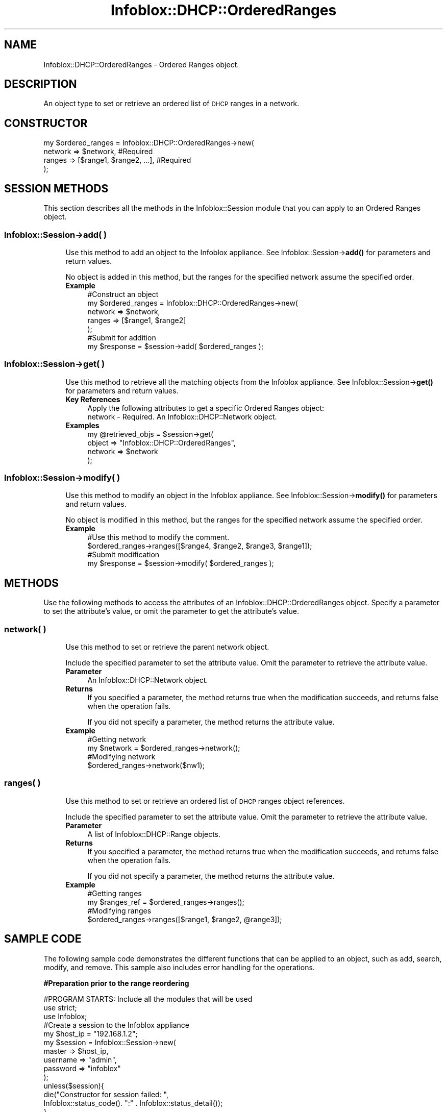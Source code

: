 .\" Automatically generated by Pod::Man 4.14 (Pod::Simple 3.40)
.\"
.\" Standard preamble:
.\" ========================================================================
.de Sp \" Vertical space (when we can't use .PP)
.if t .sp .5v
.if n .sp
..
.de Vb \" Begin verbatim text
.ft CW
.nf
.ne \\$1
..
.de Ve \" End verbatim text
.ft R
.fi
..
.\" Set up some character translations and predefined strings.  \*(-- will
.\" give an unbreakable dash, \*(PI will give pi, \*(L" will give a left
.\" double quote, and \*(R" will give a right double quote.  \*(C+ will
.\" give a nicer C++.  Capital omega is used to do unbreakable dashes and
.\" therefore won't be available.  \*(C` and \*(C' expand to `' in nroff,
.\" nothing in troff, for use with C<>.
.tr \(*W-
.ds C+ C\v'-.1v'\h'-1p'\s-2+\h'-1p'+\s0\v'.1v'\h'-1p'
.ie n \{\
.    ds -- \(*W-
.    ds PI pi
.    if (\n(.H=4u)&(1m=24u) .ds -- \(*W\h'-12u'\(*W\h'-12u'-\" diablo 10 pitch
.    if (\n(.H=4u)&(1m=20u) .ds -- \(*W\h'-12u'\(*W\h'-8u'-\"  diablo 12 pitch
.    ds L" ""
.    ds R" ""
.    ds C` ""
.    ds C' ""
'br\}
.el\{\
.    ds -- \|\(em\|
.    ds PI \(*p
.    ds L" ``
.    ds R" ''
.    ds C`
.    ds C'
'br\}
.\"
.\" Escape single quotes in literal strings from groff's Unicode transform.
.ie \n(.g .ds Aq \(aq
.el       .ds Aq '
.\"
.\" If the F register is >0, we'll generate index entries on stderr for
.\" titles (.TH), headers (.SH), subsections (.SS), items (.Ip), and index
.\" entries marked with X<> in POD.  Of course, you'll have to process the
.\" output yourself in some meaningful fashion.
.\"
.\" Avoid warning from groff about undefined register 'F'.
.de IX
..
.nr rF 0
.if \n(.g .if rF .nr rF 1
.if (\n(rF:(\n(.g==0)) \{\
.    if \nF \{\
.        de IX
.        tm Index:\\$1\t\\n%\t"\\$2"
..
.        if !\nF==2 \{\
.            nr % 0
.            nr F 2
.        \}
.    \}
.\}
.rr rF
.\" ========================================================================
.\"
.IX Title "Infoblox::DHCP::OrderedRanges 3"
.TH Infoblox::DHCP::OrderedRanges 3 "2018-06-05" "perl v5.32.0" "User Contributed Perl Documentation"
.\" For nroff, turn off justification.  Always turn off hyphenation; it makes
.\" way too many mistakes in technical documents.
.if n .ad l
.nh
.SH "NAME"
Infoblox::DHCP::OrderedRanges \- Ordered Ranges object.
.SH "DESCRIPTION"
.IX Header "DESCRIPTION"
An object type to set or retrieve an ordered list of \s-1DHCP\s0 ranges in a network.
.SH "CONSTRUCTOR"
.IX Header "CONSTRUCTOR"
.Vb 4
\& my $ordered_ranges = Infoblox::DHCP::OrderedRanges\->new(
\&                       network                   => $network,                   #Required
\&                       ranges                    => [$range1, $range2, ...],    #Required
\& );
.Ve
.SH "SESSION METHODS"
.IX Header "SESSION METHODS"
This section describes all the methods in the Infoblox::Session module that you can apply to an Ordered Ranges object.
.SS "Infoblox::Session\->add( )"
.IX Subsection "Infoblox::Session->add( )"
.RS 4
Use this method to add an object to the Infoblox appliance. See Infoblox::Session\->\fBadd()\fR for parameters and return values.
.Sp
No object is added in this method, but the ranges for the specified network assume the specified order.
.IP "\fBExample\fR" 4
.IX Item "Example"
.Vb 7
\& #Construct an object
\& my $ordered_ranges = Infoblox::DHCP::OrderedRanges\->new(
\&                                                                                                             network => $network,
\&                                                         ranges  => [$range1, $range2]
\&                                                        );
\& #Submit for addition
\& my $response = $session\->add( $ordered_ranges );
.Ve
.RE
.RS 4
.RE
.SS "Infoblox::Session\->get( )"
.IX Subsection "Infoblox::Session->get( )"
.RS 4
Use this method to retrieve all the matching objects from the Infoblox appliance. See Infoblox::Session\->\fBget()\fR for parameters and return values.
.IP "\fBKey References\fR" 4
.IX Item "Key References"
.Vb 1
\& Apply the following attributes to get a specific Ordered Ranges object:
\&
\& network \- Required. An Infoblox::DHCP::Network object.
.Ve
.IP "\fBExamples\fR" 4
.IX Item "Examples"
.Vb 4
\& my @retrieved_objs = $session\->get(
\&     object   => "Infoblox::DHCP::OrderedRanges",
\&     network  => $network
\& );
.Ve
.RE
.RS 4
.RE
.SS "Infoblox::Session\->modify( )"
.IX Subsection "Infoblox::Session->modify( )"
.RS 4
Use this method to modify an object in the Infoblox appliance. See Infoblox::Session\->\fBmodify()\fR for parameters and return values.
.Sp
No object is modified in this method, but the ranges for the specified network assume the specified order.
.IP "\fBExample\fR" 4
.IX Item "Example"
.Vb 4
\& #Use this method to modify the comment.
\& $ordered_ranges\->ranges([$range4, $range2, $range3, $range1]);
\& #Submit modification
\& my $response = $session\->modify( $ordered_ranges );
.Ve
.RE
.RS 4
.RE
.SH "METHODS"
.IX Header "METHODS"
Use the following methods to access the attributes of an Infoblox::DHCP::OrderedRanges object. Specify a parameter to set the attribute's value, or omit the parameter to get the attribute's value.
.SS "network( )"
.IX Subsection "network( )"
.RS 4
Use this method to set or retrieve the parent network object.
.Sp
Include the specified parameter to set the attribute value. Omit the parameter to retrieve the attribute value.
.IP "\fBParameter\fR" 4
.IX Item "Parameter"
An Infoblox::DHCP::Network object.
.IP "\fBReturns\fR" 4
.IX Item "Returns"
If you specified a parameter, the method returns true when the modification succeeds, and returns false when the operation fails.
.Sp
If you did not specify a parameter, the method returns the attribute value.
.IP "\fBExample\fR" 4
.IX Item "Example"
.Vb 4
\&   #Getting network
\&   my $network = $ordered_ranges\->network();
\&   #Modifying network
\&   $ordered_ranges\->network($nw1);
.Ve
.RE
.RS 4
.RE
.SS "ranges( )"
.IX Subsection "ranges( )"
.RS 4
Use this method to set or retrieve an ordered list of \s-1DHCP\s0 ranges object references.
.Sp
Include the specified parameter to set the attribute value. Omit the parameter to retrieve the attribute value.
.IP "\fBParameter\fR" 4
.IX Item "Parameter"
A list of Infoblox::DHCP::Range objects.
.IP "\fBReturns\fR" 4
.IX Item "Returns"
If you specified a parameter, the method returns true when the modification succeeds, and returns false when the operation fails.
.Sp
If you did not specify a parameter, the method returns the attribute value.
.IP "\fBExample\fR" 4
.IX Item "Example"
.Vb 4
\&   #Getting ranges
\&   my $ranges_ref = $ordered_ranges\->ranges();
\&   #Modifying ranges
\&   $ordered_ranges\->ranges([$range1, $range2, @range3]);
.Ve
.RE
.RS 4
.RE
.SH "SAMPLE CODE"
.IX Header "SAMPLE CODE"
The following sample code demonstrates the different functions that can be applied to an object, such as add, search, modify, and remove. This sample also includes error handling for the operations.
.PP
\&\fB#Preparation prior to the range reordering\fR
.PP
.Vb 3
\& #PROGRAM STARTS: Include all the modules that will be used
\& use strict;
\& use Infoblox;
\&
\& #Create a session to the Infoblox appliance
\& my $host_ip =  "192.168.1.2";
\& my $session = Infoblox::Session\->new(
\&     master   => $host_ip,
\&     username => "admin",
\&     password => "infoblox"
\&     );
\& unless($session){
\&         die("Constructor for session failed: ",
\&                Infoblox::status_code(). ":" . Infoblox::status_detail());
\& }
\& print "Session created successfully.\en";
\&
\& my $network = Infoblox::DHCP::Network\->new(
\&                                            network   => "10.0.0.0/255.255.0.0",
\&                                            comment   => "add network",
\&                                           );
\&
\& $session\->add($network)
\&     or die("Add network failed: ",
\&                $session\->status_code(). ":" .$session\->status_detail());
\&
\& print"Network added successfully.\en";
\&
\& my $range = Infoblox::DHCP::Range\->new(
\&                                        start_addr              => "10.0.0.1",
\&                                        end_addr                => "10.0.0.10",
\&                                        network                 => "10.0.0.0/16",
\&                                        comment                 => "range 1",
\&                                       );
\&
\& $session\->add($range)
\&     or die("Add range failed: ",
\&                $session\->status_code(). ":" .$session\->status_detail());
\&
\& print"Range added successfully.\en";
\&
\& $range = Infoblox::DHCP::Range\->new(
\&                                      start_addr              => "10.0.0.21",
\&                                      end_addr                => "10.0.0.30",
\&                                      network                 => "10.0.0.0/16",
\&                                      comment                 => "range 2",
\&                                    );
\&
\& $session\->add($range)
\&     or die("Add range failed: ",
\&                $session\->status_code(). ":" .$session\->status_detail());
\&
\& print"Range added successfully.\en";
\&
\& $range = Infoblox::DHCP::Range\->new(
\&                                      start_addr              => "10.0.0.31",
\&                                      end_addr                => "10.0.0.40",
\&                                      network                 => "10.0.0.0/16",
\&                                      comment                 => "range 3",
\&                                    );
\&
\& $session\->add($range)
\&     or die("Add range failed: ",
\&                $session\->status_code(). ":" .$session\->status_detail());
\&
\& print"Range added successfully.\en";
.Ve
.PP
\&\fB#Get the current range order.\fR
.PP
.Vb 7
\& my $tnetwork = Infoblox::DHCP::Network\->new(
\&                                              network   => "10.0.0.0/255.255.0.0",
\&                                             );
\& my $or = $session\->get(
\&      object  => "Infoblox::DHCP::OrderedRanges",
\&      network => $tnetwork
\& );
\&
\& unless($or){
\&        die("Get ordered ranges failed: ",
\&                 $session\->status_code() . ":" . $session\->status_detail());
\&        }
\&
\& print "Get ordered ranges object found at least 1 matching entry\en";
\&
\& my ($r1, $r2, $r3) = @{$or\->ranges()};
\&
\& print "The current order of the ranges is : " . $r1\->comment() . "," .
\&                $r2\->comment() . "," . $r3\->comment() . "\en";
.Ve
.PP
\&\fB#Modify the range order.\fR
.PP
.Vb 1
\& $or\->ranges([$r3, $r2, $r1]);
\&
\& #Apply the change
\& $session\->modify($or)
\&       or die("Modify ordered ranges failed: ",
\&                $session\->status_code(). ":" .$session\->status_detail());
\&
\& print "Ordered ranges modified successfully.\en";
\&
\& $or = $session\->get(
\&     object  => "Infoblox::DHCP::OrderedRanges",
\&     network => $tnetwork
\& );
\&
\& unless($or){
\&       die("Get ordered ranges failed: ",
\&                $session\->status_code() . ":" . $session\->status_detail());
\&       }
\&
\& print "Get ordered ranges object found at least 1 matching entry\en";
\&
\& ($r1, $r2, $r3) = @{$or\->ranges()};
\&
\& print "The current order of the ranges is : " . $r1\->comment() . "," .
\&                $r2\->comment() . "," . $r3\->comment() . "\en";
\&
\& ####PROGRAM ENDS####
.Ve
.SH "AUTHOR"
.IX Header "AUTHOR"
Infoblox Inc. <http://www.infoblox.com>
.SH "SEE ALSO"
.IX Header "SEE ALSO"
Infoblox::DHCP::Network, Infoblox::DHCP::Range, Infoblox::Session, Infoblox::Session\->\fBadd()\fR, Infoblox::Session\->\fBget()\fR, Infoblox::Session\->\fBmodify()\fR
.SH "COPYRIGHT"
.IX Header "COPYRIGHT"
Copyright (c) 2017 Infoblox Inc.
